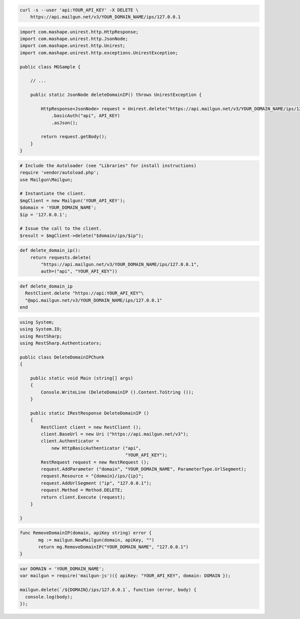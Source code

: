 
.. code-block:: bash

 curl -s --user 'api:YOUR_API_KEY' -X DELETE \
     https://api.mailgun.net/v3/YOUR_DOMAIN_NAME/ips/127.0.0.1

.. code-block:: java

 import com.mashape.unirest.http.HttpResponse;
 import com.mashape.unirest.http.JsonNode;
 import com.mashape.unirest.http.Unirest;
 import com.mashape.unirest.http.exceptions.UnirestException;
 
 public class MGSample {
 
     // ...
 
     public static JsonNode deleteDomainIP() throws UnirestException {
 
         HttpResponse<JsonNode> request = Unirest.delete("https://api.mailgun.net/v3/YOUR_DOMAIN_NAME/ips/127.0.0.1")
             .basicAuth("api", API_KEY)
             .asJson();
 
         return request.getBody();
     }
 }

.. code-block:: php

  # Include the Autoloader (see "Libraries" for install instructions)
  require 'vendor/autoload.php';
  use Mailgun\Mailgun;

  # Instantiate the client.
  $mgClient = new Mailgun('YOUR_API_KEY');
  $domain = 'YOUR_DOMAIN_NAME';
  $ip = '127.0.0.1';

  # Issue the call to the client.
  $result = $mgClient->delete("$domain/ips/$ip");

.. code-block:: py

 def delete_domain_ip():
     return requests.delete(
         "https://api.mailgun.net/v3/YOUR_DOMAIN_NAME/ips/127.0.0.1",
         auth=("api", "YOUR_API_KEY"))

.. code-block:: rb

 def delete_domain_ip
   RestClient.delete "https://api:YOUR_API_KEY"\
   "@api.mailgun.net/v3/YOUR_DOMAIN_NAME/ips/127.0.0.1"
 end

.. code-block:: csharp

 using System;
 using System.IO;
 using RestSharp;
 using RestSharp.Authenticators;

 public class DeleteDomainIPChunk
 {

     public static void Main (string[] args)
     {
         Console.WriteLine (DeleteDomainIP ().Content.ToString ());
     }

     public static IRestResponse DeleteDomainIP ()
     {
         RestClient client = new RestClient ();
         client.BaseUrl = new Uri ("https://api.mailgun.net/v3");
         client.Authenticator =
             new HttpBasicAuthenticator ("api",
                                         "YOUR_API_KEY");
         RestRequest request = new RestRequest ();
         request.AddParameter ("domain", "YOUR_DOMAIN_NAME", ParameterType.UrlSegment);
         request.Resource = "{domain}/ips/{ip}";
         request.AddUrlSegment ("ip", "127.0.0.1");
         request.Method = Method.DELETE;
         return client.Execute (request);
     }

 }

.. code-block:: go

 func RemoveDomainIP(domain, apiKey string) error {
        mg := mailgun.NewMailgun(domain, apiKey, "")
        return mg.RemoveDomainIP("YOUR_DOMAIN_NAME", "127.0.0.1")
 }

.. code-block:: node

 var DOMAIN = 'YOUR_DOMAIN_NAME';
 var mailgun = require('mailgun-js')({ apiKey: "YOUR_API_KEY", domain: DOMAIN });

 mailgun.delete(`/${DOMAIN}/ips/127.0.0.1`, function (error, body) {
   console.log(body);
 });
